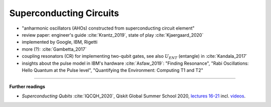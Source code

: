 
Superconducting Circuits
========================

- "anharmonic oscillators (AHOs) constructed from superconducting circuit element"
- review paper: engineer's guide :cite:`Krantz_2019`, state of play :cite:`Kjaergaard_2020`
- implemented by Google, IBM, Rigetti
- more (?): :cite:`Gambetta_2017`


- coupling resonators (CR) for implementing two-qubit gates,
  see also :math:`U_{ENT}` (entangle) in :cite:`Kandala_2017`
- insights about the pulse model in IBM's hardware :cite:`Asfaw_2019`:
  "Finding Resonance", "Rabi Oscillations: Hello Quantum at the Pulse level", "Quantifying the Environment: Computing T1 and T2"

.. ---------------------------------------------------------------------------

-----

**Further readings**

* *Superconducting Qubits* :cite:`IQCQH_2020`, Qiskit Global Summer School 2020,
  `lectures 16-21 <https://qiskit.org/learn/intro-qc-qh/>`_
  incl. `videos <https://youtube.com/playlist?list=PLOFEBzvs-VvrXTMy5Y2IqmSaUjfnhvBHR>`_.
